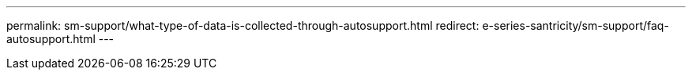 ---
permalink: sm-support/what-type-of-data-is-collected-through-autosupport.html
redirect: e-series-santricity/sm-support/faq-autosupport.html
---
